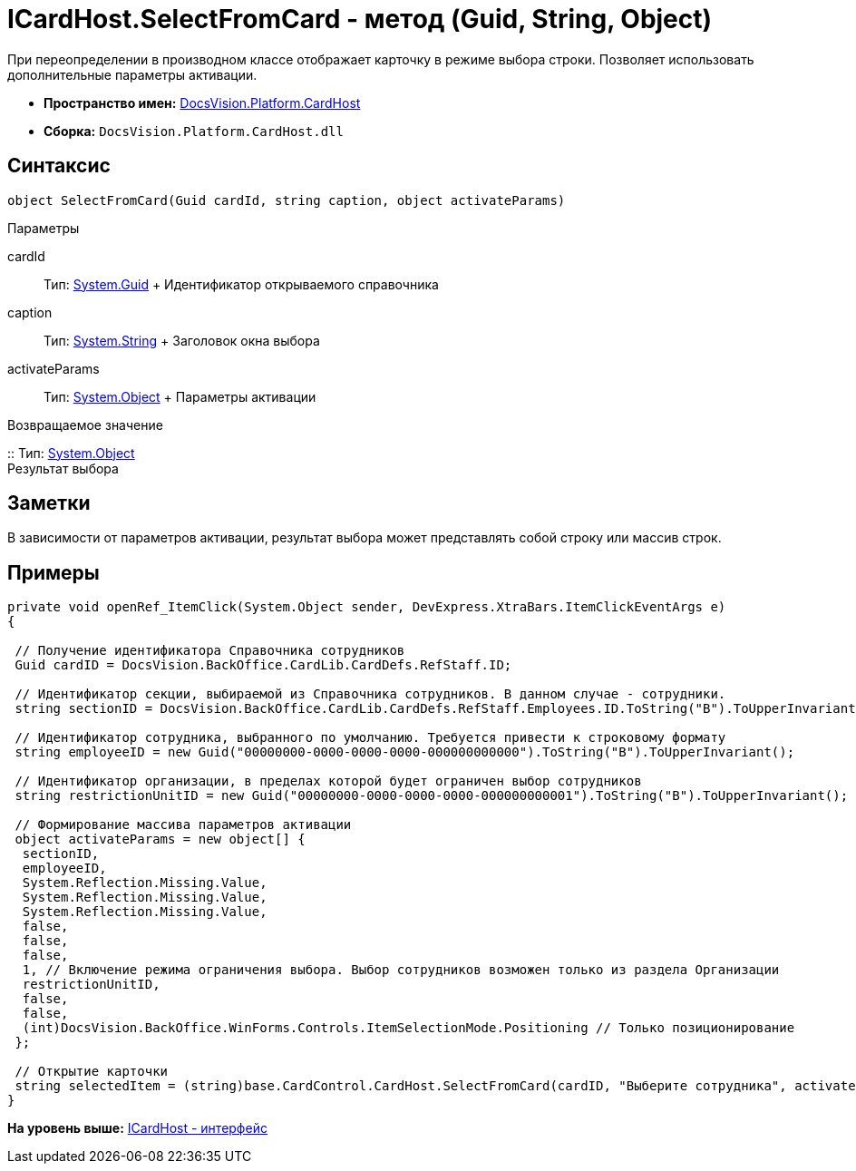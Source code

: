 = ICardHost.SelectFromCard - метод (Guid, String, Object)

При переопределении в производном классе отображает карточку в режиме выбора строки. Позволяет использовать дополнительные параметры активации.

* [.keyword]*Пространство имен:* xref:CardHost_NS.adoc[DocsVision.Platform.CardHost]
* [.keyword]*Сборка:* [.ph .filepath]`DocsVision.Platform.CardHost.dll`

== Синтаксис

[source,pre,codeblock,language-csharp]
----
object SelectFromCard(Guid cardId, string caption, object activateParams)
----

Параметры

cardId::
  Тип: http://msdn.microsoft.com/ru-ru/library/system.guid.aspx[System.Guid]
  +
  Идентификатор открываемого справочника
caption::
  Тип: http://msdn.microsoft.com/ru-ru/library/system.string.aspx[System.String]
  +
  Заголовок окна выбора
activateParams::
  Тип: http://msdn.microsoft.com/ru-ru/library/system.object.aspx[System.Object]
  +
  Параметры активации

Возвращаемое значение

::
  Тип: http://msdn.microsoft.com/ru-ru/library/system.object.aspx[System.Object]
  +
  Результат выбора

== Заметки

В зависимости от параметров активации, результат выбора может представлять собой строку или массив строк.

== Примеры

[source,pre,codeblock,language-csharp]
----
private void openRef_ItemClick(System.Object sender, DevExpress.XtraBars.ItemClickEventArgs e)
{

 // Получение идентификатора Справочника сотрудников
 Guid cardID = DocsVision.BackOffice.CardLib.CardDefs.RefStaff.ID;

 // Идентификатор секции, выбираемой из Справочника сотрудников. В данном случае - сотрудники.
 string sectionID = DocsVision.BackOffice.CardLib.CardDefs.RefStaff.Employees.ID.ToString("B").ToUpperInvariant();

 // Идентификатор сотрудника, выбранного по умолчанию. Требуется привести к строковому формату
 string employeeID = new Guid("00000000-0000-0000-0000-000000000000").ToString("B").ToUpperInvariant();

 // Идентификатор организации, в пределах которой будет ограничен выбор сотрудников
 string restrictionUnitID = new Guid("00000000-0000-0000-0000-000000000001").ToString("B").ToUpperInvariant();
    
 // Формирование массива параметров активации        
 object activateParams = new object[] { 
  sectionID,
  employeeID,
  System.Reflection.Missing.Value, 
  System.Reflection.Missing.Value,
  System.Reflection.Missing.Value, 
  false,
  false,
  false,
  1, // Включение режима ограничения выбора. Выбор сотрудников возможен только из раздела Организации
  restrictionUnitID,
  false,
  false,
  (int)DocsVision.BackOffice.WinForms.Controls.ItemSelectionMode.Positioning // Только позиционирование
 };

 // Открытие карточки
 string selectedItem = (string)base.CardControl.CardHost.SelectFromCard(cardID, "Выберите сотрудника", activateParams);
}
----

*На уровень выше:* xref:../../../../api/DocsVision/Platform/CardHost/ICardHost_IN.adoc[ICardHost - интерфейс]
